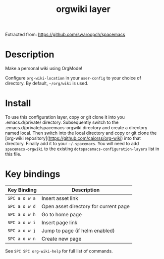 #+TITLE: orgwiki layer

Extracted from: https://github.com/swaroopch/spacemacs

# TOC links should be GitHub style anchors.
* Table of Contents                                        :TOC_4_gh:noexport:
- [[#description][Description]]
- [[#install][Install]]
- [[#key-bindings][Key bindings]]

* Description
Make a personal wiki using OrgMode!

Configure =org-wiki-location= in your =user-config= to your choice of directory.
By default, =~/org/wiki= is used.

* Install
To use this configuration layer, copy or git clone it into you .emacs.d/private/ directory. Subsequently switch to the .emacs.d/private/spacemacs-orgwiki directory and create a directory named local. Then switch into the local directory and copy or git clone the [org-wiki repository](https://github.com/caiorss/org-wiki) into that directory. Finally add it to your =~/.spacemacs=. You will need to
add =spacemacs-orgwiki= to the existing =dotspacemacs-configuration-layers= list in this
file.

* Key bindings

| Key Binding   | Description                           |
|---------------+---------------------------------------|
| ~SPC a o w a~ | Insert asset link                     |
| ~SPC a o w d~ | Open asset directory for current page |
| ~SPC a o w h~ | Go to home page                       |
| ~SPC a o w i~ | Insert page link                      |
| ~SPC a o w j~ | Jump to page (if helm enabled)        |
| ~SPC a o w n~ | Create new page                       |

See ~SPC SPC org-wiki-help~ for full list of commands.
